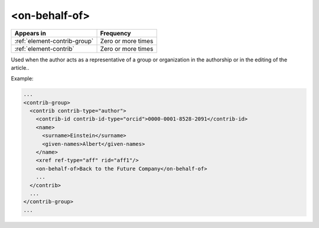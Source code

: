 .. _element-on-behalf-of:

<on-behalf-of>
==============

+-------------------------------+--------------------+
| Appears in                    | Frequency          |
+===============================+====================+
| :ref:`element-contrib-group`  | Zero or more times |
+-------------------------------+--------------------+
| :ref:`element-contrib`        | Zero or more times |
+-------------------------------+--------------------+

Used when the author acts as a representative of a group or organization in the authorship or in the editing of the article..

Example:

.. code-block:: xml

  ...
  <contrib-group>
    <contrib contrib-type="author">
      <contrib-id contrib-id-type="orcid">0000-0001-8528-2091</contrib-id>
      <name>
        <surname>Einstein</surname>
        <given-names>Albert</given-names>
      </name>
      <xref ref-type="aff" rid="aff1"/>
      <on-behalf-of>Back to the Future Company</on-behalf-of>
      ...
    </contrib>
    ...
  </contrib-group>
  ...


.. {"reviewed_on": "20180524", "by": "fabio.batalha@erudit.org"}
